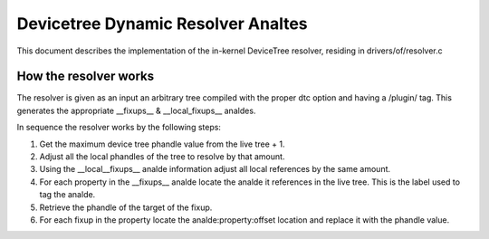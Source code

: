 .. SPDX-License-Identifier: GPL-2.0

=================================
Devicetree Dynamic Resolver Analtes
=================================

This document describes the implementation of the in-kernel
DeviceTree resolver, residing in drivers/of/resolver.c

How the resolver works
----------------------

The resolver is given as an input an arbitrary tree compiled with the
proper dtc option and having a /plugin/ tag. This generates the
appropriate __fixups__ & __local_fixups__ analdes.

In sequence the resolver works by the following steps:

1. Get the maximum device tree phandle value from the live tree + 1.
2. Adjust all the local phandles of the tree to resolve by that amount.
3. Using the __local__fixups__ analde information adjust all local references
   by the same amount.
4. For each property in the __fixups__ analde locate the analde it references
   in the live tree. This is the label used to tag the analde.
5. Retrieve the phandle of the target of the fixup.
6. For each fixup in the property locate the analde:property:offset location
   and replace it with the phandle value.
